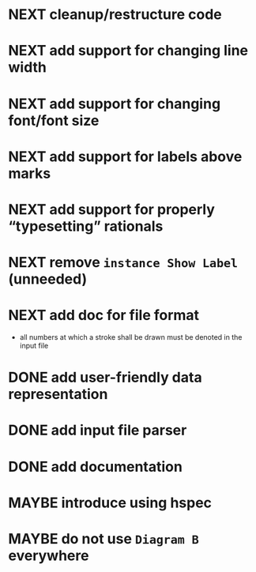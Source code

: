 * NEXT cleanup/restructure code
* NEXT add support for changing line width
* NEXT add support for changing font/font size
* NEXT add support for labels *above* marks
* NEXT add support for properly “typesetting” rationals
* NEXT remove ~instance Show Label~ (unneeded)
* NEXT add doc for file format
  - all numbers at which a stroke shall be drawn must be denoted in the input file
* DONE add user-friendly data representation
  CLOSED: [2016-11-13 Sun 14:20]
  :LOGBOOK:
  - State "DONE"       from "NEXT"       [2016-11-13 Sun 14:20]
  :END:
* DONE add input file parser
  CLOSED: [2016-11-13 Sun 14:20]
  :LOGBOOK:
  - State "DONE"       from "NEXT"       [2016-11-13 Sun 14:20]
  :END:
* DONE add documentation
  CLOSED: [2016-11-12 Sat 18:06]
  :LOGBOOK:
  - State "DONE"       from "NEXT"       [2016-11-12 Sat 18:06]
  :END:
* MAYBE introduce using hspec
* MAYBE do not use ~Diagram B~ everywhere
